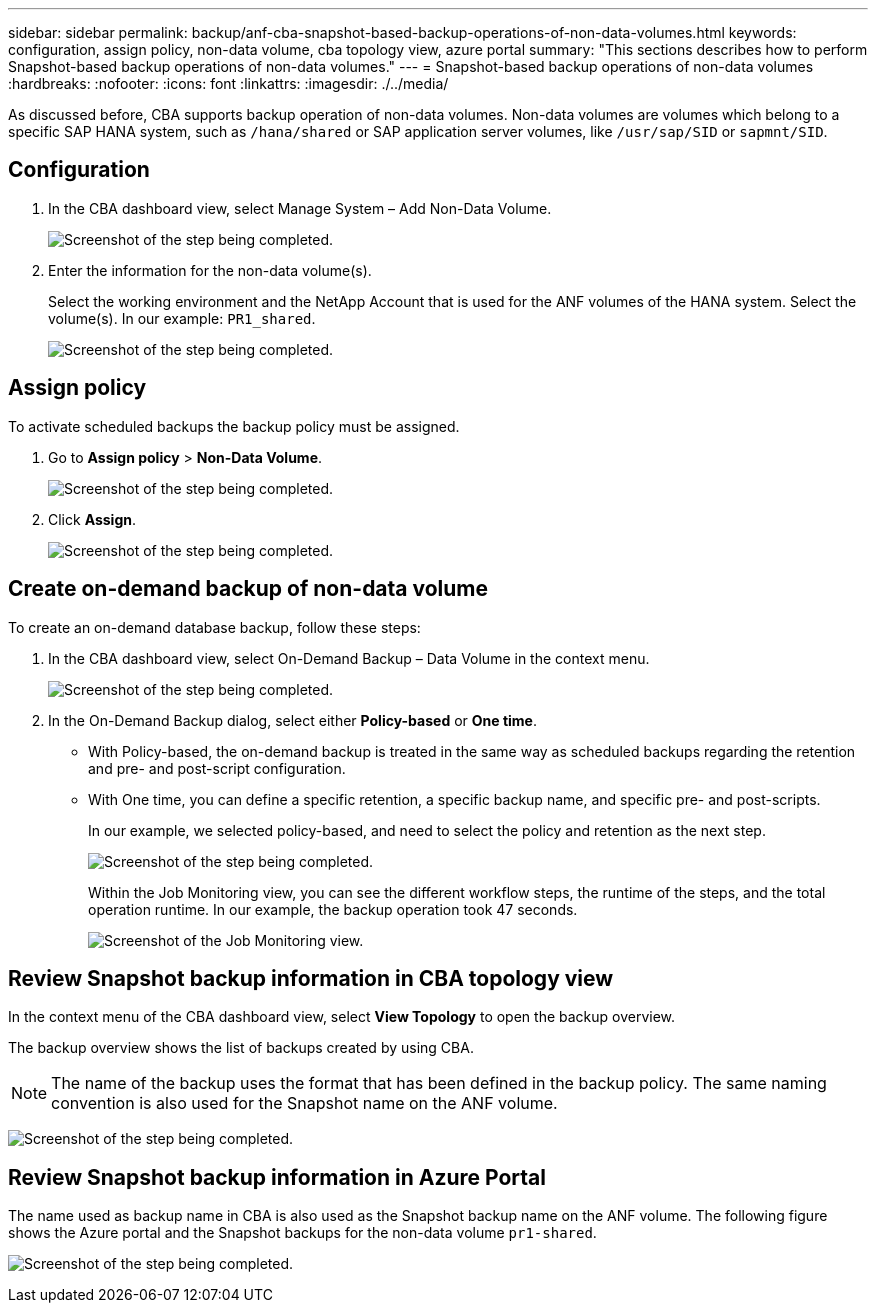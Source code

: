 ---
sidebar: sidebar
permalink: backup/anf-cba-snapshot-based-backup-operations-of-non-data-volumes.html
keywords: configuration, assign policy, non-data volume, cba topology view, azure portal
summary: "This sections describes how to perform Snapshot-based backup operations of non-data volumes."
---
= Snapshot-based backup operations of non-data volumes
:hardbreaks:
:nofooter:
:icons: font
:linkattrs:
:imagesdir: ./../media/

//
// This file was created with NDAC Version 2.0 (August 17, 2020)
//
// 2023-03-16 10:24:27.284523
//


[.lead]
As discussed before, CBA supports backup operation of non-data volumes. Non-data volumes are volumes which belong to a specific SAP HANA system, such as `/hana/shared` or SAP application server volumes, like `/usr/sap/SID` or `sapmnt/SID`.

== Configuration

. In the CBA dashboard view, select Manage System – Add Non-Data Volume.
+
image:anf-cba-image57.png["Screenshot of the step being completed."]

. Enter the information for the non-data volume(s).
+
Select the working environment and the NetApp Account that is used for the ANF volumes of the HANA system. Select the volume(s). In our example: `PR1_shared`.
+
image:anf-cba-image58.png["Screenshot of the step being completed."]

== Assign policy

To activate scheduled backups the backup policy must be assigned.

. Go to *Assign policy* > *Non-Data Volume*.
+
image:anf-cba-image59.png["Screenshot of the step being completed."]

. Click *Assign*.
+
image:anf-cba-image60.png["Screenshot of the step being completed."]

== Create on-demand backup of non-data volume

To create an on-demand database backup, follow these steps:

. In the CBA dashboard view, select On-Demand Backup – Data Volume in the context menu.
+
image:anf-cba-image61.png["Screenshot of the step being completed."]

. In the On-Demand Backup dialog, select either *Policy-based* or *One time*.
+
** With Policy-based, the on-demand backup is treated in the same way as scheduled backups regarding the retention and pre- and post-script configuration.
** With One time, you can define a specific retention, a specific backup name, and specific pre- and post-scripts.
+
In our example, we selected policy-based, and need to select the policy and retention as the next step.
+
image:anf-cba-image62.png["Screenshot of the step being completed."]
+
Within the Job Monitoring view, you can see the different workflow steps, the runtime of the steps, and the total operation runtime. In our example, the backup operation took 47 seconds.
+
image:anf-cba-image63.png["Screenshot of the Job Monitoring view."]

== Review Snapshot backup information in CBA topology view

In the context menu of the CBA dashboard view, select *View Topology* to open the backup overview.

The backup overview shows the list of backups created by using CBA.

[NOTE]
The name of the backup uses the format that has been defined in the backup policy. The same naming convention is also used for the Snapshot name on the ANF volume.

image:anf-cba-image64.png["Screenshot of the step being completed."]

== Review Snapshot backup information in Azure Portal

The name used as backup name in CBA is also used as the Snapshot backup name on the ANF volume. The following figure shows the Azure portal and the Snapshot backups for the non-data volume `pr1-shared`.

image:anf-cba-image65.png["Screenshot of the step being completed."]
